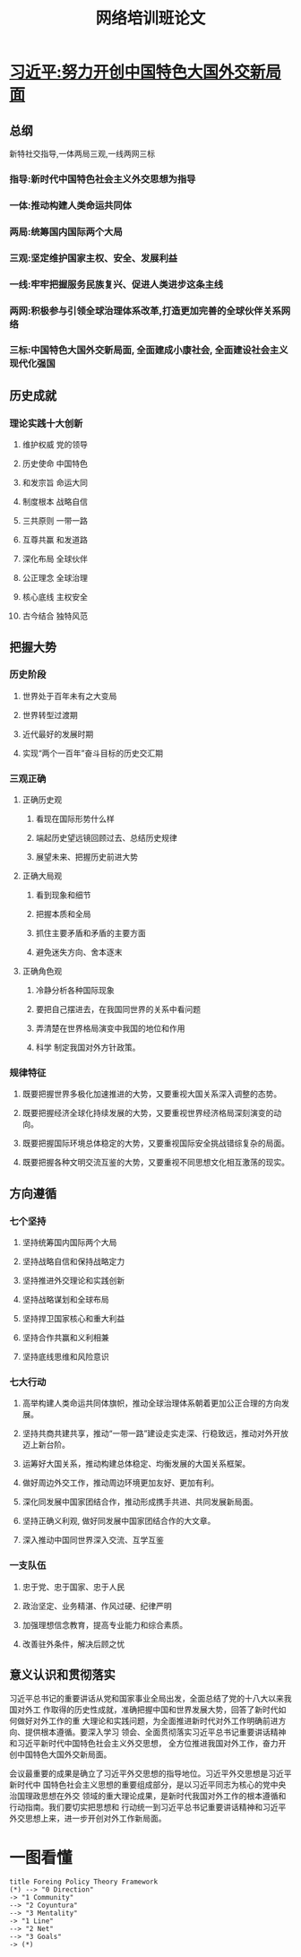 #+TITLE: 网络培训班论文

* [[http://www.xinhuanet.com/politics/2018-06/23/c_1123025806.htm][习近平:努力开创中国特色大国外交新局面]]
:PROPERTIES:
:DESCRIPTION: 中央外事工作会议6月22日至23日在北京召开。
:END:
** 总纲
新特社交指导,一体两局三观,一线两网三标
*** 指导:新时代中国特色社会主义外交思想为指导
*** 一体:推动构建人类命运共同体
*** 两局:统筹国内国际两个大局
*** 三观:坚定维护国家主权、安全、发展利益
*** 一线:牢牢把握服务民族复兴、促进人类进步这条主线
*** 两网:积极参与引领全球治理体系改革,打造更加完善的全球伙伴关系网络
*** 三标:中国特色大国外交新局面, 全面建成小康社会, 全面建设社会主义现代化强国
** 历史成就
*** 理论实践十大创新
:LOGBOOK:
- Note taken on [2018-06-23 Sat 12:37] \\
  - 拥权以特
  - 大同以信
  - 友盟以道
  - 结伴以治
  - 固基以范
:END:
**** 维护权威 党的领导
**** 历史使命 中国特色
**** 和发宗旨 命运大同
**** 制度根本 战略自信
**** 三共原则 一带一路
**** 互尊共赢 和发道路
**** 深化布局 全球伙伴
**** 公正理念 全球治理
**** 核心底线 主权安全
**** 古今结合 独特风范
** 把握大势
*** 历史阶段
**** 世界处于百年未有之大变局
**** 世界转型过渡期
**** 近代最好的发展时期
**** 实现“两个一百年”奋斗目标的历史交汇期
*** 三观正确
**** 正确历史观
***** 看现在国际形势什么样
***** 端起历史望远镜回顾过去、总结历史规律
***** 展望未来、把握历史前进大势
**** 正确大局观
***** 看到现象和细节
***** 把握本质和全局
***** 抓住主要矛盾和矛盾的主要方面
***** 避免迷失方向、舍本逐末
**** 正确角色观
***** 冷静分析各种国际现象
***** 要把自己摆进去，在我国同世界的关系中看问题
***** 弄清楚在世界格局演变中我国的地位和作用
***** 科学 制定我国对外方针政策。
*** 规律特征
**** 既要把握世界多极化加速推进的大势，又要重视大国关系深入调整的态势。
**** 既要把握经济全球化持续发展的大势，又要重视世界经济格局深刻演变的动向。
**** 既要把握国际环境总体稳定的大势，又要重视国际安全挑战错综复杂的局面。
**** 既要把握各种文明交流互鉴的大势，又要重视不同思想文化相互激荡的现实。
** 方向遵循
*** 七个坚持
**** 坚持统筹国内国际两个大局
**** 坚持战略自信和保持战略定力
**** 坚持推进外交理论和实践创新
**** 坚持战略谋划和全球布局
**** 坚持捍卫国家核心和重大利益
**** 坚持合作共赢和义利相兼
**** 坚持底线思维和风险意识
*** 七大行动
**** 高举构建人类命运共同体旗帜，推动全球治理体系朝着更加公正合理的方向发展。
**** 坚持共商共建共享，推动“一带一路”建设走实走深、行稳致远，推动对外开放迈上新台阶。
**** 运筹好大国关系，推动构建总体稳定、均衡发展的大国关系框架。
**** 做好周边外交工作，推动周边环境更加友好、更加有利。
**** 深化同发展中国家团结合作，推动形成携手共进、共同发展新局面。
**** 坚持正确义利观, 做好同发展中国家团结合作的大文章。
**** 深入推动中国同世界深入交流、互学互鉴
*** 一支队伍
**** 忠于党、忠于国家、忠于人民
**** 政治坚定、业务精湛、作风过硬、纪律严明
**** 加强理想信念教育，提高专业能力和综合素质。
**** 改善驻外条件，解决后顾之忧
** 意义认识和贯彻落实
习近平总书记的重要讲话从党和国家事业全局出发，全面总结了党的十八大以来我国对外工
作取得的历史性成就，准确把握中国和世界发展大势，回答了新时代如何做好对外工作的重
大理论和实践问题，为全面推进新时代对外工作明确前进方向、提供根本遵循。要深入学习
领会、全面贯彻落实习近平总书记重要讲话精神和习近平新时代中国特色社会主义外交思想，
全方位推进我国对外工作，奋力开创中国特色大国外交新局面。

会议最重要的成果是确立了习近平外交思想的指导地位。习近平外交思想是习近平新时代中
国特色社会主义思想的重要组成部分，是以习近平同志为核心的党中央治国理政思想在外交
领域的重大理论成果，是新时代我国对外工作的根本遵循和行动指南。我们要切实把思想和
行动统一到习近平总书记重要讲话精神和习近平外交思想上来，进一步开创对外工作新局面。

* 一图看懂

#+BEGIN_SRC plantuml :file ../attach/foreign-policy.png
title Foreing Policy Theory Framework
(*) --> "0 Direction"
-> "1 Community"
--> "2 Coyuntura"
--> "3 Mentality"
-> "1 Line"
--> "2 Net"
--> "3 Goals"
-> (*)
#+END_SRC

#+RESULTS:
[[file:../attach/foreign-policy.png]]
